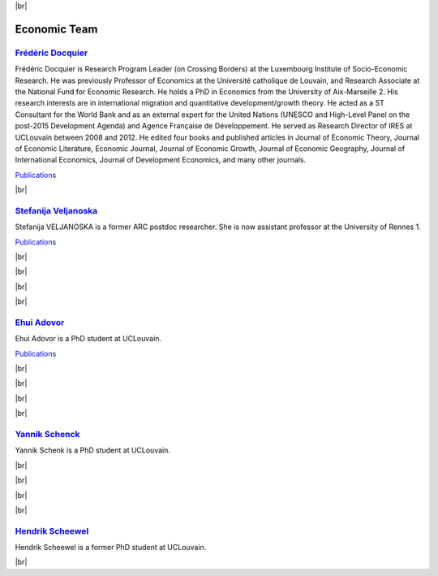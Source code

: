 .. _team-reference:


.. |br| raw:: html

   <br />


|br|



Economic Team
===============

.. image:: _static/members/docquier.jpg
    :width: 200
    :alt: Frédéric Docquier
    :align: left

`Frédéric Docquier <https://liser.elsevierpure.com/fr/persons/fr%C3%A9d%C3%A9ric-docquier>`_
--------------------------------------------------------------------------------------------------

Frédéric Docquier is Research Program Leader (on Crossing Borders) at the Luxembourg Institute of Socio-Economic Research. 
He was previously Professor of Economics at the Université catholique de Louvain, and Research Associate at the National Fund for Economic Research. 
He holds a PhD in Economics from the University of Aix-Marseille 2. His research interests are in international migration and quantitative development/growth theory. 
He acted as a ST Consultant for the World Bank and as an external expert for the United Nations (UNESCO and High-Level Panel on the post-2015 Development Agenda) and Agence Française de Développement. 
He served as Research Director of IRES at UCLouvain between 2008 and 2012. 
He edited four books and published articles in Journal of Economic Theory, Journal of Economic Literature, Economic Journal, 
Journal of Economic Growth, Journal of Economic Geography, Journal of International Economics, Journal of Development Economics, and many other journals.

`Publications <https://dial.uclouvain.be/pr/boreal/fr/search/site/Docquier?f%5B0%5D=sm_creator%3ADocquier%2C%20Fr%C3%A9d%C3%A9ric>`_

|br|

.. image:: _static/members/veljanoska.jpg
    :width: 200
    :alt: Stefanija Veljanoska
    :align: right

`Stefanija Veljanoska <https://crem.univ-rennes.fr/interlocuteurs/stefanija-veljanoska>`_
--------------------------------------------------------------------------------------------------

Stefanija VELJANOSKA is a former ARC postdoc researcher. She is now assistant professor at the University of Rennes 1.

`Publications <https://www.researchgate.net/profile/Stefanija-Veljanoska>`_

|br|

|br|

|br|

|br|

.. image:: _static/members/adovor.jpg
    :width: 200
    :alt: Ehui Adovor
    :align: left

`Ehui Adovor <https://uclouvain.be/en/directories/ehui.adovor>`_
--------------------------------------------------------------------------------------------------

Ehui Adovor is a PhD student at UCLouvain.

`Publications <https://dial.uclouvain.be/pr/boreal/fr/search/site/adovor?f%5B0%5D=sm_creator%3AAdovor%2C%20Ehui>`_

|br|

|br|

|br|

|br|

.. image:: _static/members/schenk.jpg
    :width: 200
    :alt: Yannik Schenck
    :align: right

`Yannik Schenck <https://uclouvain.be/fr/repertoires/yannik.schenk>`_
--------------------------------------------------------------------------------------------------

Yannik Schenk is a PhD student at UCLouvain.

|br|

|br|

|br|

|br|

`Hendrik Scheewel <https://uclouvain.be/fr/repertoires/hendrik.scheewel>`_
--------------------------------------------------------------------------------------------------

Hendrik Scheewel is a former PhD student at UCLouvain. 

|br|

